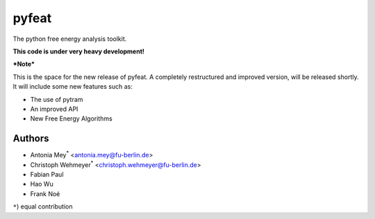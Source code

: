******
pyfeat
******

The python free energy analysis toolkit.

**This code is under very heavy development!**

***Note***

This is the space for the new release of pyfeat.
A completely restructured and improved version, will be released shortly.
It will include some new features such as:

- The use of pytram
- An improved API
- New Free Energy Algorithms




Authors
=======

- Antonia Mey\ :superscript:`*` <antonia.mey@fu-berlin.de>
- Christoph Wehmeyer\ :superscript:`*` <christoph.wehmeyer@fu-berlin.de>
- Fabian Paul
- Hao Wu
- Frank Noé

``*``) equal contribution


